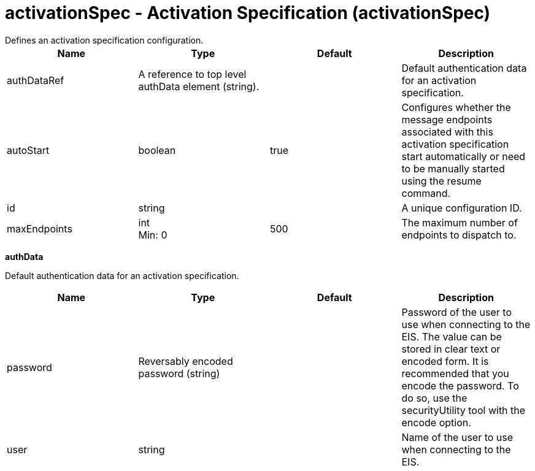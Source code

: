 = activationSpec - Activation Specification (activationSpec)
:nofooter:
Defines an activation specification configuration.

[cols="a,a,a,a",width="100%"]
|===
|Name|Type|Default|Description

|authDataRef

|A reference to top level authData element (string).

|

|Default authentication data for an activation specification.

|autoStart

|boolean

|true

|Configures whether the message endpoints associated with this activation specification start automatically or need to be manually started using the resume command.

|id

|string

|

|A unique configuration ID.

|maxEndpoints

|int +
Min: 0 +


|500

|The maximum number of endpoints to dispatch to.
|===
[#authData]*authData*

Default authentication data for an activation specification.


[cols="a,a,a,a",width="100%"]
|===
|Name|Type|Default|Description

|password

|Reversably encoded password (string)

|

|Password of the user to use when connecting to the EIS. The value can be stored in clear text or encoded form. It is recommended that you encode the password. To do so, use the securityUtility tool with the encode option.

|user

|string

|

|Name of the user to use when connecting to the EIS.
|===
